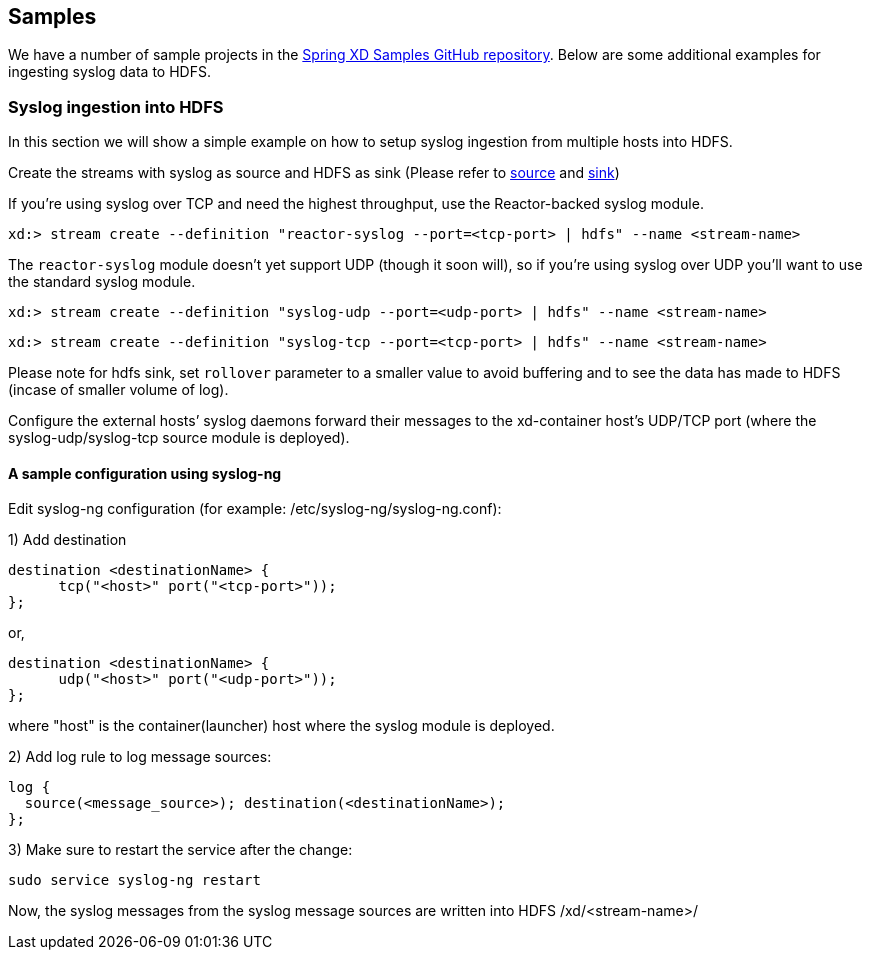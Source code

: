 [[samples]]
ifndef::env-github[]
== Samples 
endif::[]

We have a number of sample projects in the https://github.com/spring-projects/spring-xd-samples[Spring XD Samples GitHub repository]. Below are some additional examples for ingesting syslog data to HDFS.


=== Syslog ingestion into HDFS

In this section we will show a simple example on how to setup syslog ingestion from multiple hosts into HDFS.

Create the streams with syslog as source and HDFS as sink (Please refer to xref:Sources#sources[source] and xref:Sinks#sinks[sink])

If you're using syslog over TCP and need the highest throughput, use the Reactor-backed syslog module.

  xd:> stream create --definition "reactor-syslog --port=<tcp-port> | hdfs" --name <stream-name>

The `reactor-syslog` module doesn't yet support UDP (though it soon will), so if you're using syslog over UDP you'll want to use the standard syslog module.

  xd:> stream create --definition "syslog-udp --port=<udp-port> | hdfs" --name <stream-name>

  xd:> stream create --definition "syslog-tcp --port=<tcp-port> | hdfs" --name <stream-name>

Please note for hdfs sink, set `rollover` parameter to a smaller value to avoid buffering and to see the data has made to HDFS (incase of smaller volume of log).

Configure the external hosts’ syslog daemons forward their messages to the xd-container host’s UDP/TCP port (where the syslog-udp/syslog-tcp source module is deployed).

==== A sample configuration using syslog-ng

Edit syslog-ng configuration (for example: /etc/syslog-ng/syslog-ng.conf):

1) Add destination
 
  destination <destinationName> {
        tcp("<host>" port("<tcp-port>"));
  };

or,

  destination <destinationName> {
        udp("<host>" port("<udp-port>"));
  };

where "host" is the container(launcher) host where the syslog module is deployed.

2) Add log rule to log message sources:

  log {
    source(<message_source>); destination(<destinationName>);
  };

3) Make sure to restart the service after the change:

  sudo service syslog-ng restart

Now, the syslog messages from the syslog message sources are written into HDFS /xd/<stream-name>/

